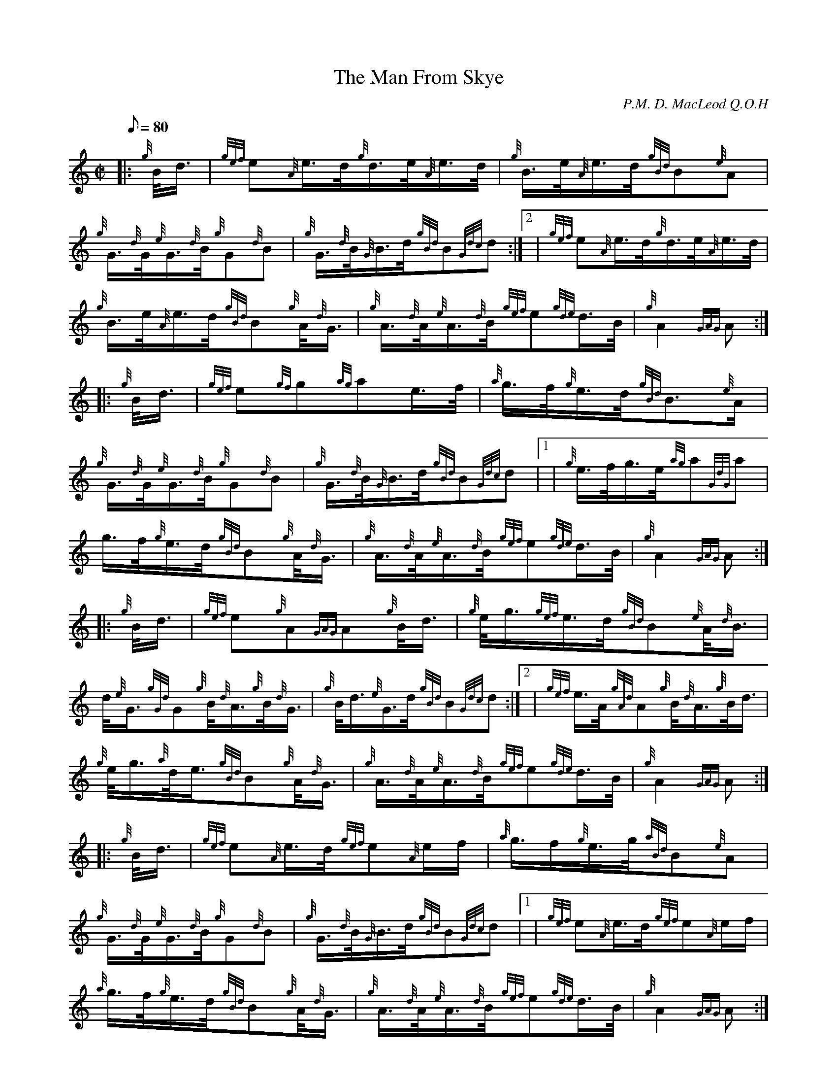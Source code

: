 X: 1
T:The Man From Skye
M:C|
L:1/8
Q:80
C:P.M. D. MacLeod Q.O.H
S:Hornpipe
K:HP
|: {g}B/4d3/4|
{gef}e{A}e3/4d/4{g}d3/4e/4{A}e3/4d/4|
{g}B3/4e/4{A}e3/4d/4{gBd}B{e}A|  !
{g}G3/4{d}G/4{e}G3/4{d}B/4{g}G{d}B|
{g}G3/4{d}B/4{G}B3/4d/4{gBd}B{Gdc}d:|2 |
{gef}e{A}e3/4d/4{g}d3/4e/4{A}e3/4d/4|  !
{g}B3/4e/4{A}e3/4d/4{gBd}B{g}A/4{d}G3/4|
{g}A3/4{d}A/4{e}A3/4{d}B/4{gef}e{gde}d3/4B/4|
{g}A2{GAG}A:| |:  !
{g}B/4d3/4|
{gef}e{gf}g{ag}ae3/4f/4|
{a}g3/4f/4{g}e3/4d/4{gBd}B3/2{e}A/2|  !
{g}G3/4{d}G/4{e}G3/4{d}B/4{g}G{d}B|
{g}G3/4{d}B/4{G}B3/4d/4{gBd}B{Gdc}d|1 |
{g}e3/4f/4g3/4e/4{ag}a{GdG}a|  !
g3/4f/4{g}e3/4d/4{gBd}B{g}A/4{d}G3/4|
{g}A3/4{d}A/4{e}A3/4{d}B/4{gef}e{gde}d3/4B/4|
{g}A2{GAG}A:| |:  !
{g}B/4d3/4|
{gef}e{g}A{GAG}A{g}B/4d3/4|
{g}e/4g3/4{gef}e3/4d/4{gBd}B{e}A/4{d}B3/4|  !
d/4{e}G3/4{gGd}G{g}B/4{d}A3/4{g}B/4{d}G3/4|
{g}B/4d3/4{e}G3/4d/4{gBd}B{Gdc}d:|2 |
{gef}e3/4A/4{gAd}A{g}B/4{d}A3/4{g}B/4d3/4|  !
{g}e/4g3/4{a}d/4e3/4{gBd}B{g}A/4{d}G3/4|
{g}A3/4{d}A/4{e}A3/4{d}B/4{gef}e{gde}d3/4B/4|
{g}A2{GAG}A:| |:  !
{g}B/4d3/4|
{gef}e{A}e3/4d/4{gef}e{A}e/2f/2|
{a}g3/4f/2{g}e3/4g/4{aBd}B{e}A|  !
{g}G3/4{d}G/4{e}G3/4{d}B/4{g}G{d}B|
{g}G3/4{d}B/4{G}B3/4d/4{gBd}B{Gdc}d|1 |
{gef}e{A}e3/4d/4{gef}e{A}e/2f/2|  !
{a}g3/4f/4{g}e3/4d/4{gBd}B{g}A/4{d}G3/4|
{g}A3/4{d}A/4{e}A3/4{d}B/4{gef}e{gde}d3/4B/4|
{g}A2{GAG}A:|  !
